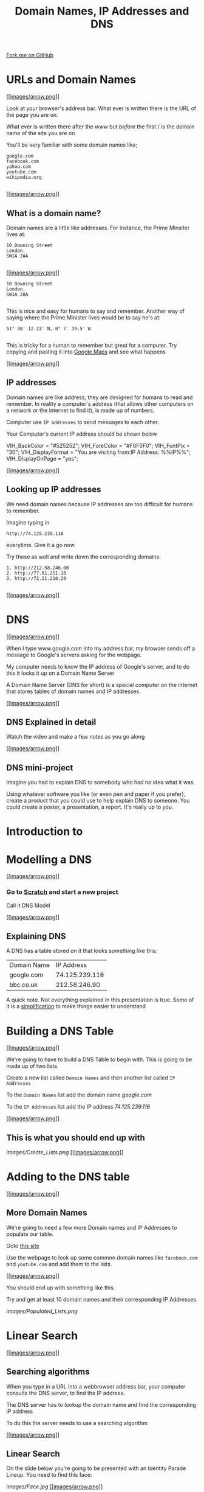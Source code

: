 #+STARTUP:indent

#+HTML_HEAD_EXTRA: <link rel="stylesheet" type="text/css" href="css/lesson.css"/>
#+OPTIONS: f:nil author:nil num:1 creator:nil timestamp:nil html-style:nil 
#+TITLE: Domain Names, IP Addresses and DNS
#+AUTHOR: Marc Scott

#+BEGIN_HTML
<div class=ribbon>
<a href="https://github.com/MarcScott/7-CS-Internet">Fork me on GitHub</a>
</div>
#+END_HTML

* COMMENT Use as a template
:PROPERTIES:
:HTML_CONTAINER_CLASS: activity
:END:
** Research It
:PROPERTIES:
:HTML_CONTAINER_CLASS: research
:END:
** Present It
:PROPERTIES:
:HTML_CONTAINER_CLASS: present
:END:
** Code It
:PROPERTIES:
:HTML_CONTAINER_CLASS: code
:END:
** Save It
:PROPERTIES:
:HTML_CONTAINER_CLASS: save
:END:
** Run It
:PROPERTIES:
:HTML_CONTAINER_CLASS: run
:END:
** Try It:
:PROPERTIES:
:HTML_CONTAINER_CLASS: try
:END:
** Badge It:
:PROPERTIES:
:HTML_CONTAINER_CLASS: badge
:END:
* URLs and Domain Names

[[#][[[images/arrow.png]]]]

Look at your browser's address bar. What ever is written there is the
URL of the page you are on.

What ever is written there after the /www/ but /before/ the first / is
the domain name of the site you are on

You'll be very familiar with some domain names like;

#+BEGIN_EXAMPLE
    google.com
    facebook.com
    yahoo.com
    youtube.com
    wikipedia.org
                            
#+END_EXAMPLE

[[#][[[images/arrow.png]]]]

** What is a domain name?

Domain names are a little like addresses. For instance, the Prime
Minsiter lives at:

#+BEGIN_EXAMPLE
    10 Downing Street
    London,
    SW1A 2AA
                            
#+END_EXAMPLE

[[https://upload.wikimedia.org/wikipedia/commons/f/f5/2010_Official_Downing_Street_pic.jpg]]
[[#][[[images/arrow.png]]]]

#+BEGIN_EXAMPLE
    10 Downing Street
    London,
    SW1A 2AA
                            
#+END_EXAMPLE

This is nice and easy for humans to say and remember. Another way of
saying where the Prime Minister lives would be to say he's at:

#+BEGIN_EXAMPLE
    51° 30′ 12.23″ N, 0° 7′ 39.5″ W
                            
#+END_EXAMPLE

This is tricky for a human to remember but great for a computer. Try
copying and pasting it into [[http://maps.google.com][Google Maps]] and
see what happens

[[#][[[images/arrow.png]]]]

** IP addresses

Domain names are like address, they are designed for humans to read and
remember. In reality a computer's address (that allows other computers
on a network or the internet to find it), is made up of numbers.

Computer use =IP addresses= to send messages to each other.

Your Computer's current IP address should be shown below

#+BEGIN_HTML                         
    VIH_BackColor = "#525252";
    VIH_ForeColor = "#F0F0F0";
    VIH_FontPix = "30";
    VIH_DisplayFormat = "You are visiting from:IP Address: %%IP%%";
    VIH_DisplayOnPage = "yes";
#+END_HTML

[[#][[[images/arrow.png]]]]

** Looking up IP addresses

We need domain names because IP addresses are too difficult for humans
to remember.

Imagine typing in

#+BEGIN_EXAMPLE
    http://74.125.239.116
#+END_EXAMPLE

everytime. Give it a go now

Try these as well and write down the corresponding domains:

#+BEGIN_EXAMPLE
    1. http://212.58.246.90
    2. http://77.91.251.10
    3. http://72.21.210.29
                            
#+END_EXAMPLE

[[#][[[images/arrow.png]]]]

* DNS

[[#][[[images/arrow.png]]]]

When I type www.google.com into my address bar, my browser sends off a
message to Google's servers asking for the webpage.

My computer needs to know the IP address of Google's server, and to do
this it looks it up on a Domain Name Server

A Domain Name Server (DNS for short) is a special computer on the
internet that stores tables of domain names and IP addresses.

[[#][[[images/arrow.png]]]]

** DNS Explained in detail

Watch the video and make a few notes as you go along

[[#][[[images/arrow.png]]]]

** DNS mini-project

Imagine you had to explain DNS to somebody who had no idea what it was.

Using whatever software you like (or even pen and paper if you prefer),
create a product that you could use to help explain DNS to someone. You
could create a poster, a presentation, a report. It's really up to you.

* Introduction to

* Modelling a DNS

[[#][[[images/arrow.png]]]]

*** Go to [[http://scratch.mit.edu][Scratch]] and start a new project

Call it DNS Model

[[#][[[images/arrow.png]]]]

** Explaining DNS

A DNS has a table stored on it that looks something like this:

| Domain Name   | IP Address       |
| google.com    | 74.125.239.116   |
| bbc.co.uk     | 212.58.246.90    |

A quick note. Not everything explained in this presentation is true.
Some of it is a
[[http://en.wikipedia.org/wiki/Lie-to-children][simplification]] to make
things easier to understand

* Building a DNS Table

[[#][[[images/arrow.png]]]]

We're going to have to build a DNS Table to begin with. This is going to
be made up of two lists.

Create a new list called =Domain Names= and then another list called
=IP Addresses=

To the =Domain Names= list add the domain name /google.com/

To the =IP Addresses= list add the IP address /74.125.239.116/

[[#][[[images/arrow.png]]]]

** This is what you should end up with

[[images/Create_Lists.png]]
[[#][[[images/arrow.png]]]]

* Adding to the DNS table

[[#][[[images/arrow.png]]]]

** More Domain Names

We're going to need a few more Domain names and IP Addresses to populate
our table.

Goto [[http://www.hcidata.info/host2ip.cgi][this site]]

Use the webpage to look up some common domain names like =facebook.com=
and =youtube.com= and add them to the lists.

[[#][[[images/arrow.png]]]]

You should end up with something like this.

Try and get at least 10 domain names and their corresponding IP
Addresses

[[images/Populated_Lists.png]]

* Linear Search

[[#][[[images/arrow.png]]]]

** Searching algorithms

When you type in a URL into a webbrowser address bar, your computer
consults the DNS server, to find the IP address.

The DNS server has to lookup the domain name and find the corresponding
IP address

To do this the server needs to use a searching algorithm

[[#][[[images/arrow.png]]]]

** Linear Search

On the slide below you're going to be presented with an Identity Parade
Lineup. You need to find this face:

[[images/Face.jpg]]
[[#][[[images/arrow.png]]]]

[[#][[[images/arrow.png]]]]

** How did you do it?

You could have selected people at random. This is one way of
accomplishing a search.

Or maybe you started from one side and worked your way across. This is
how a computer program would accomplish a search.

This method of searching is called a linear search.

[[#][[[images/arrow.png]]]]

** Linear Search

Imagine we had a list of 'things'

=[cat,dog,horse,mouse,rabbit,parrot,elephant]=

If we wanted a computer to program to find the position of the element
=parrot= it would check from left to right

The program would check what was at position 1, see if it was parrot and
if it wasn't it would move onto position 2, and so on.

* Indexing a list

[[#][[[images/arrow.png]]]]

** What is an index?

As a computer reads through a list, it needs to keep track of where it
is. This is what an index is for.

Imagine we have the following two lists:

#+BEGIN_EXAMPLE
    OperatingSystems = ['Mac OSX','Windows 8','Android','iOS','Ubuntu']
    Rating = ['4/5','2/5','4/5','3/5','5/5']
                            
#+END_EXAMPLE

The items in the first list are Operating systems. The items in the
second list give a user rating out of 5.

** A quick linear search

Imagine we wanted to find out the rating out of 5 for Android.

We could step through the list of operating systems until we found
Android.

This would not tell us where to find the rating out of five in the
second list though. It would just tell us that Android exists in the
first list.

** Using an index

#+BEGIN_EXAMPLE
    OperatingSystems = ['Mac OSX','Windows 8','Android','iOS','Ubuntu']
    Rating = ['4/5','2/5','4/5','3/5','5/5']                
                            
#+END_EXAMPLE

As we move through (iterate) the first list searching for 'Android', we
keep a count of our position.

The algorithm looks something like this:

1. =index = 1=
2. Is Android at =index= (position 1)
3. No, so add =1= to =index=.
4. Is Android at =index= (position 2)
5. No, so add =1= to =index=.
6. Is Android at =index= (position 3)
7. Yes. So look up =index= of the second list
8. =index= (position 3) of the second list is 4
9. So Android has a rating of 4

* Using a linear search in our DNS.

[[#][[[images/arrow.png]]]]

** Searching for domain names

In our Scratch program so far we have a list of domain names and a list
of IP addresses.

We need to be able to conduct a linear search on the list of domain
names to find the position of any given name.

[[#][[[images/arrow.png]]]]

** Getting Started

You're going to need a couple of new variables to start.

1. Create a variable called =domain=
2. Create a variable called =index=

[[#][[[images/arrow.png]]]]

** A linear search algorithm

When the script starts - the program asks for a domain name.

The variable =domain= is set to the answer.

The variable =index= is set to 1

Within a loop that repeats the same number of times as the length of the
Domain Name list.

If the =index= of the Domain Name list = the variable =domain=

-  Say the =index= of the IP Address list

Else

-  Change the variable =index= by 1

[[#][[[images/arrow.png]]]]

** Pseudocode

#+BEGIN_EXAMPLE
    when GreenFlag clicked
        ask "What domain are you looking for"
        set domain to answer
        set index to 1
        repeat (length of Domain Names)
            if (index of Domain Names) = domain
                say ("the IP address is", index of IP Addresses)
            else
                change index by 1
            
#+END_EXAMPLE

[[#][[[images/arrow.png]]]]

** The blocks

Try and flick back up to the pseudocode and figure out how to place them
before scrolling down

[[images/linear_search_blocks.png]]
[[#][[[images/arrow.png]]]]

** The blocks part 2

If you're stuck here are a few of the blocks that have been stacked for
you.

See if you can assemble the script now, before scrolling down.

[[images/linear_search_blocks2.png]]
[[#][[[images/arrow.png]]]]

** The completed script

[[images/linear_search_script.png]]
[[#][[[images/arrow.png]]]]

** The video

* A Linear Search Project

** Instructions

You're going to try an implement your own Linear Search program now.

1. Create a Scratch program that:

   -  Uses two lists, one to store a Subject Name (e.g. Science) and the
      other to store a target grade.
   -  Allows a user to search for a Subject Name and returns the target
      grade.

2. Use any sprites you like.
3. If you have time, try to make it return 'Not found" if a subject that
   doesn't exist is asked for.

[[#][[[images/arrow.png]]]]

** Recap.

1. Domain names are easy for humans to read and remember.
2. Each domain name links to an IP address that computers use to send
   messages to each other.
3. A Domain Name Server (DNS) stores a table of domain names and IP
   addresses.
4. When you type in a URL, your computer asks the DNS what the IP
   address is for the domain name.
5. Linear search is one method of finding an element in a list.


